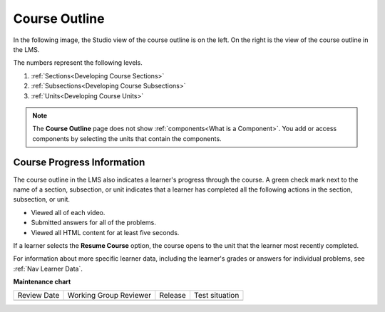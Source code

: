 .. _Course Outline:

Course Outline
##############

.. tags:: educator, concept

In the following image, the Studio view of the course outline is on the left.
On the right is the view of the course outline in the LMS.

.. image:: /_images/educator_concepts/Course_Outline_LMS.png
   :alt: Sections, subsections, and units in the course outline in Studio and
       in the LMS.
   :width: 600

The numbers represent the following levels.

#. :ref:`Sections<Developing Course Sections>`
#. :ref:`Subsections<Developing Course Subsections>`
#. :ref:`Units<Developing Course Units>`

.. note::
    The **Course Outline** page does not show :ref:`components<What is a Component>`. You add or access components by selecting the units
    that contain the components.


Course Progress Information
****************************

The course outline in the LMS also indicates a learner's progress through the
course. A green check mark next to the name of a section, subsection, or unit
indicates that a learner has completed all the following actions in the
section, subsection, or unit.

* Viewed all of each video.
* Submitted answers for all of the problems.
* Viewed all HTML content for at least five seconds.

If a learner selects the **Resume Course** option, the course opens to the
unit that the learner most recently completed.

For information about more specific learner data, including the learner's
grades or answers for individual problems, see :ref:`Nav Learner Data`.

.. seealso::
 :class: dropdown
 
 :ref:`Understanding a Course Outline <Understanding Your Course Outline>` (reference)

 :ref:`Add Content in the Course Outline` (reference)

 :ref:`Developing Your Course Outline` (reference)


**Maintenance chart**

+--------------+-------------------------------+----------------+--------------------------------+
| Review Date  | Working Group Reviewer        |   Release      |Test situation                  |
+--------------+-------------------------------+----------------+--------------------------------+
|              |                               |                |                                |
+--------------+-------------------------------+----------------+--------------------------------+
